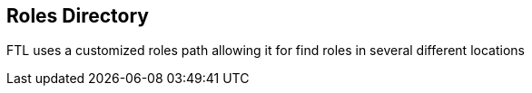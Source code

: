 == Roles Directory

FTL uses a customized roles path allowing it for find roles in several different locations
